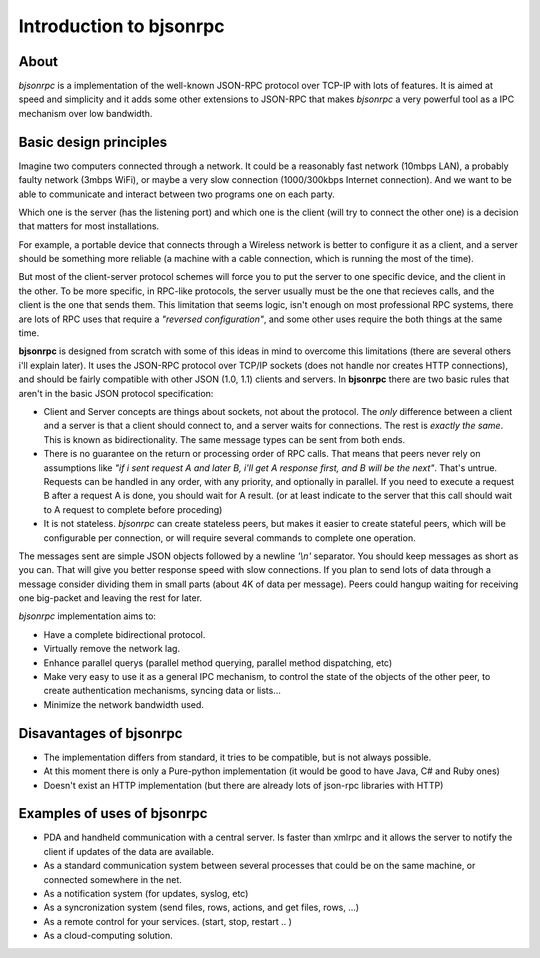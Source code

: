 Introduction to bjsonrpc
=================================

About
------
*bjsonrpc* is a implementation of the well-known JSON-RPC protocol
over TCP-IP with lots of features. It is aimed at speed and simplicity and
it adds some other extensions to JSON-RPC that makes *bjsonrpc* a very
powerful tool as a IPC mechanism over low bandwidth.


Basic design principles
--------------------------

Imagine two computers connected through a network. It could be a reasonably fast 
network (10mbps LAN), a probably faulty network (3mbps WiFi), or maybe a very
slow connection (1000/300kbps Internet connection). And we want to be able to
communicate and interact between two programs one on each party. 

Which one is the server (has the listening port) and which one is the client 
(will try to connect the other one) is a decision that matters for most installations.

For example, a portable device that connects through a Wireless network is better
to configure it as a client, and a server should be something more reliable 
(a machine with a cable connection, which is running the most of the time).

But most of the client-server protocol schemes will force you to put the server
to one specific device, and the client in the other. To be more specific, in 
RPC-like protocols, the server usually must be the one that recieves calls, 
and the client is the one that sends them. This limitation that seems logic,
isn't enough on most professional RPC systems, there are lots of RPC uses that
require a *"reversed configuration"*, and some other uses require the both things
at the same time.

**bjsonrpc** is designed from scratch with some of this ideas in mind to overcome 
this limitations (there are several others i'll explain later). It uses the 
JSON-RPC protocol over TCP/IP sockets (does not handle nor creates HTTP 
connections), and should be fairly compatible with other JSON (1.0, 1.1) clients 
and servers. In **bjsonrpc** there are two basic rules that aren't in the basic 
JSON protocol specification:

* Client and Server concepts are things about sockets, not about the protocol. 
  The *only* difference between a client and a server is that a client should 
  connect to, and a server waits for connections. The rest is *exactly the same*.
  This is known as bidirectionality. The same message types can be sent from 
  both ends.

* There is no guarantee on the return or processing order of RPC calls. That means
  that peers never rely on assumptions like *"if i sent request A and later B, 
  i'll get A response first, and B will be the next"*. That's untrue. Requests
  can be handled in any order, with any priority, and optionally in parallel.
  If you need to execute a request B after a request A is done, you should wait 
  for A result. (or at least indicate to the server that this call should wait
  to A request to complete before proceding)
  
* It is not stateless. *bjsonrpc* can create stateless peers, but makes it easier
  to create stateful peers, which will be configurable per connection, or will
  require several commands to complete one operation.
  

The messages sent are simple JSON objects followed by a newline *'\\n'* separator.
You should keep messages as short as you can. That will give you better response
speed with slow connections. If you plan to send lots of data through a message
consider dividing them in small parts (about 4K of data per message). Peers could
hangup waiting for receiving one big-packet and leaving the rest for later.

*bjsonrpc* implementation aims to:

* Have a complete bidirectional protocol.

* Virtually remove the network lag. 

* Enhance parallel querys (parallel method querying, parallel method dispatching, etc)

* Make very easy to use it as a general IPC mechanism, to control the state of 
  the objects of the other peer, to create authentication mechanisms, syncing 
  data or lists... 
  
* Minimize the network bandwidth used.


Disavantages of bjsonrpc
-----------------------------

* The implementation differs from standard, it tries to be compatible, but is not
  always possible. 
  
* At this moment there is only a Pure-python implementation (it would be good to 
  have Java, C# and Ruby ones)

* Doesn't exist an HTTP implementation (but there are already lots of json-rpc 
  libraries with HTTP)
  
Examples of uses of bjsonrpc
--------------------------------

* PDA and handheld communication with a central server. Is faster than xmlrpc 
  and it allows the server to notify the client if updates of the data are available.
  
* As a standard communication system between several processes that could be 
  on the same machine, or connected somewhere in the net.
  
* As a notification system (for updates, syslog, etc)

* As a syncronization system (send files, rows, actions, and get files, rows, ...)  

* As a remote control for your services. (start, stop, restart .. )

* As a cloud-computing solution.
